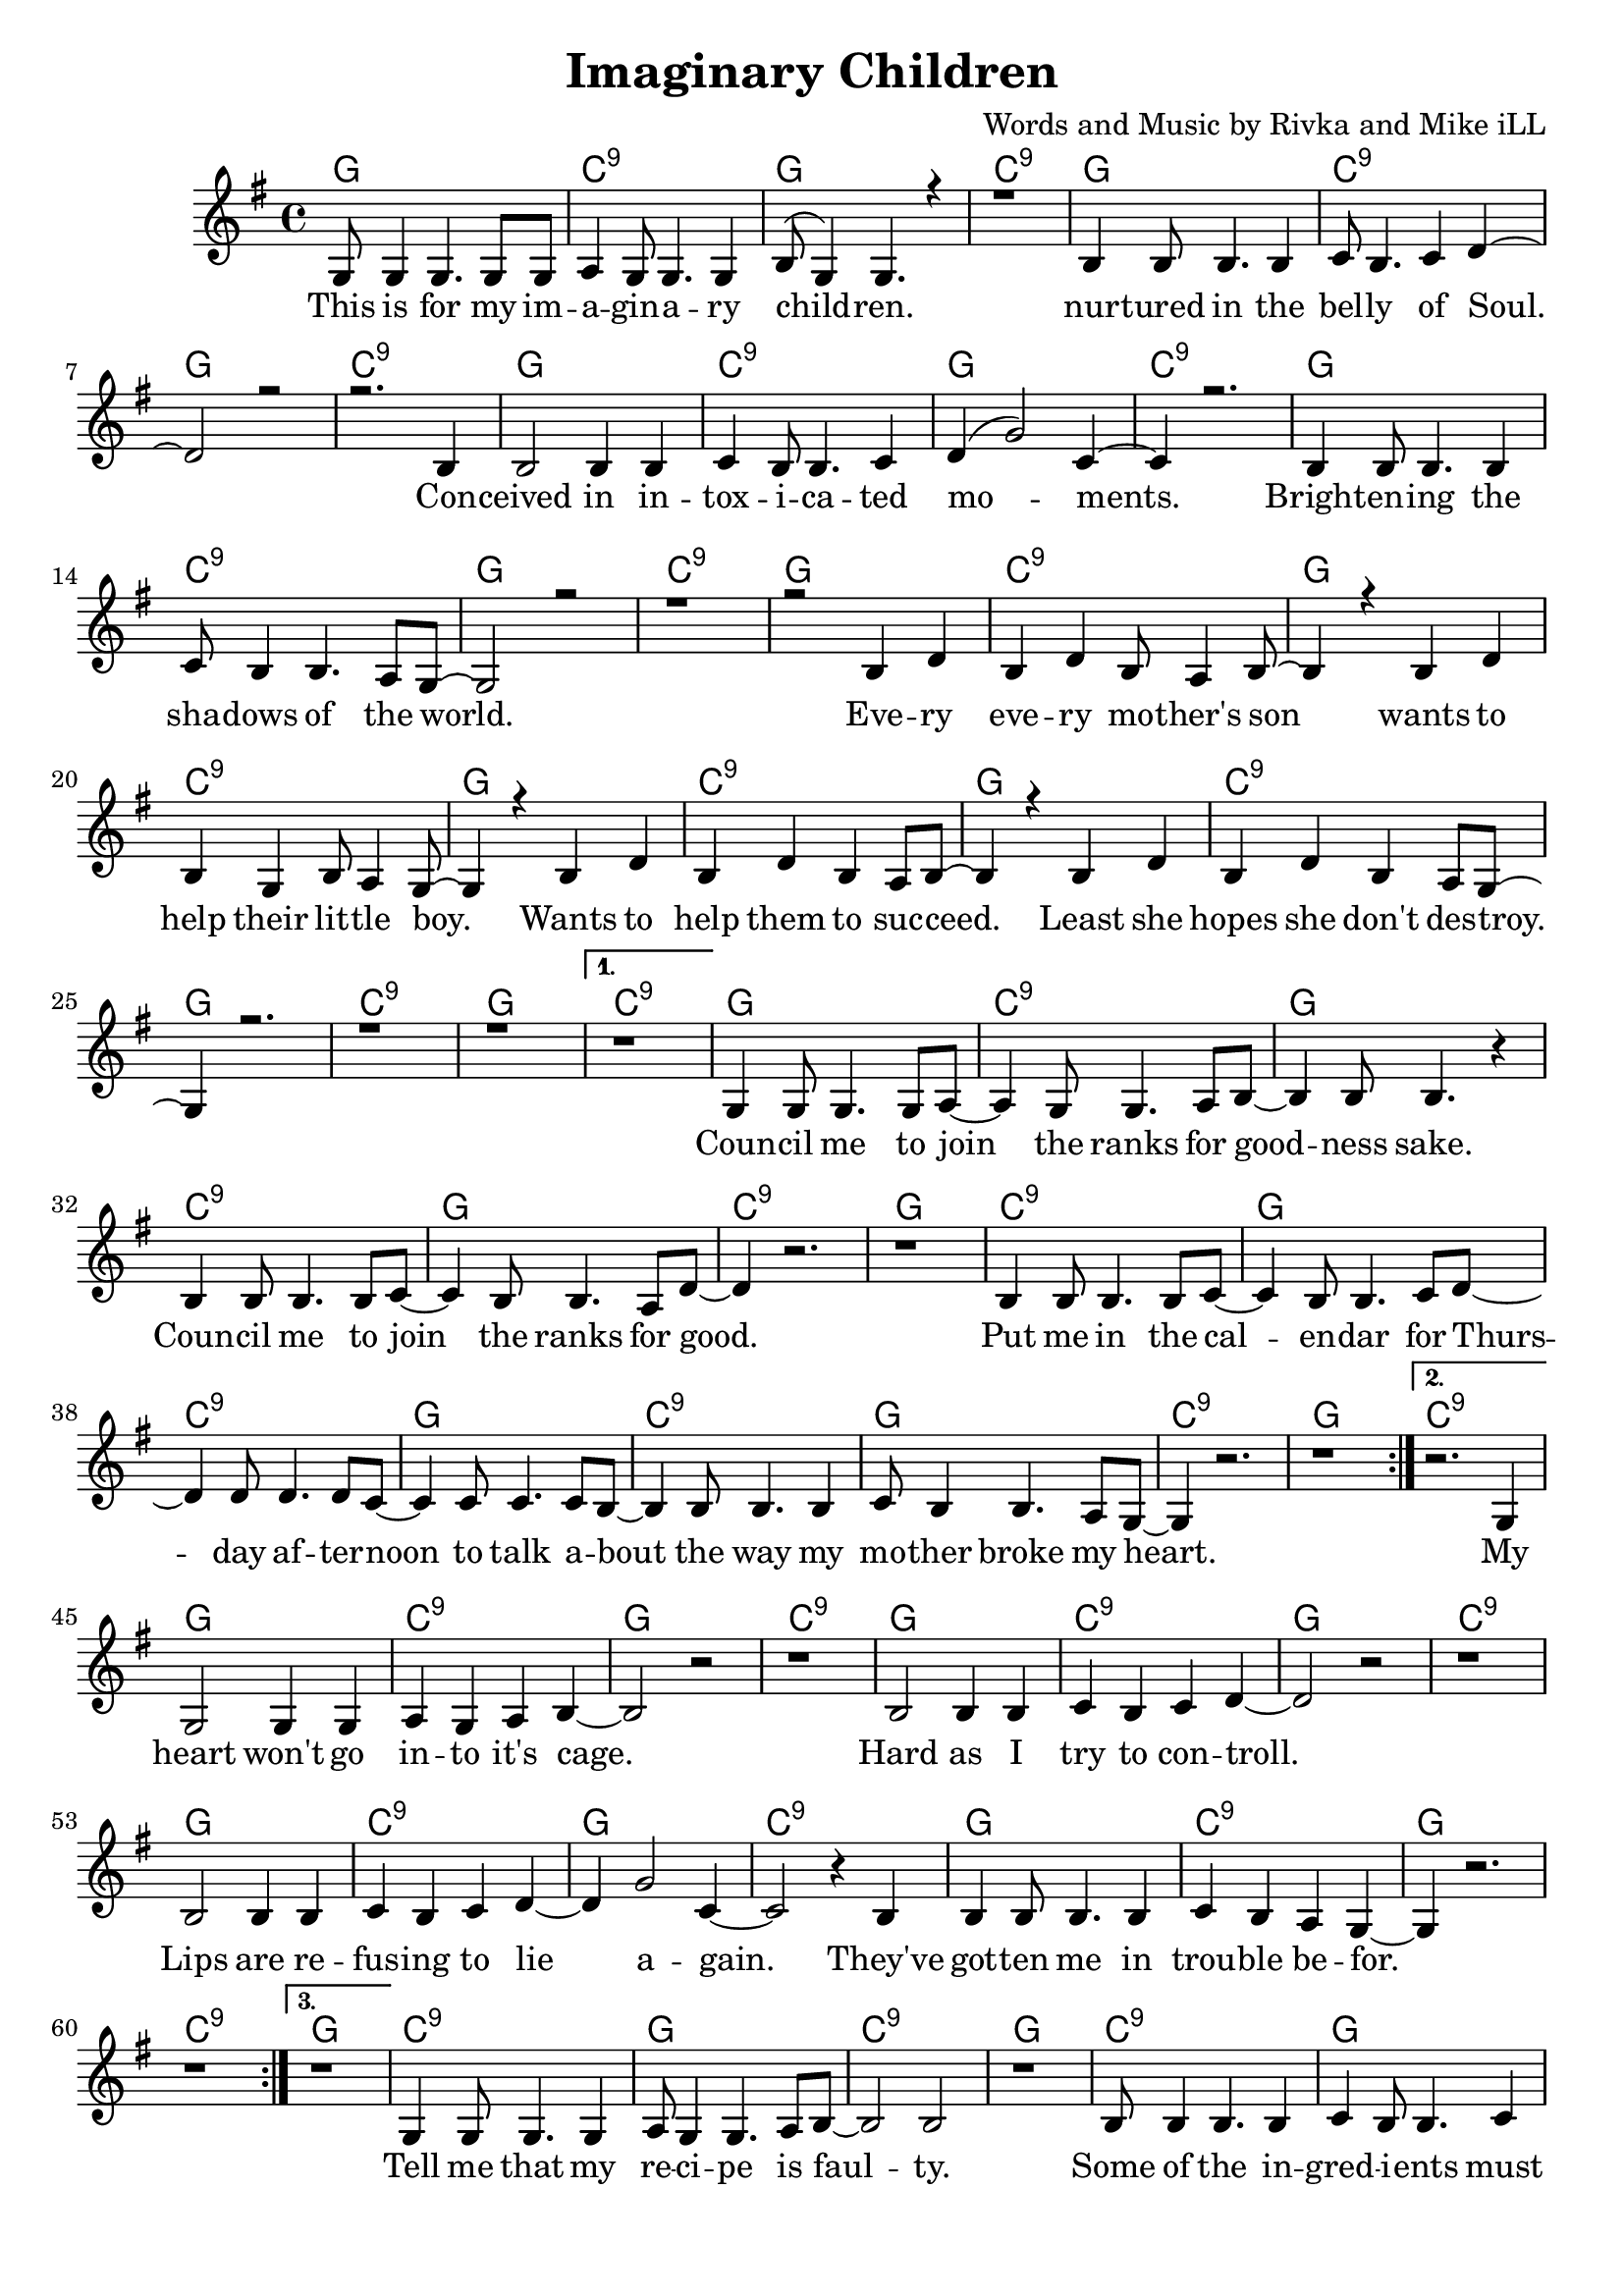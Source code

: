 \version "2.19.45"
\paper{ print-page-number = ##f bottom-margin = 0.5\in }

\header {
  title = "Imaginary Children"
  composer = "Words and Music by Rivka and Mike iLL"
  tagline = "Copyright R. and M. Kilmer Creative Commons Attribution-NonCommercial, BMI"
}

melody = \relative c' {
 \clef treble
 \key g \major
 \time 4/4
 \set Score.voltaSpannerDuration = #(ly:make-moment 4/4)
 #(ly:expect-warning "cannot end volta")
 \repeat volta 4 {
 <<
	   \new Voice = "chorus" {
		 \voiceOne
		 g8 g4 g4. g8 g | a4 g8 g4. g4 | b8( g4) g4. r4 | r1 | % This ... children
		 b4 b8 b4. b4 | c8 b4. c4 d~ | d2 r | r2. b4 | % Nurtured ... con
		 b2 b4 b | c4 b8 b4. c4 | d4( g2) c,4~ | c4 r2. | % ceived ... moments
		 b4 b8 b4. b4 | c8 b4 b4. a8 g~ | g2 r | r1 | % brightening ... world
		 
		 r2 b4 d | b d b8 a4 b8~ | b4 r b4 d | b g b8 a4 g8~ | % Every ... little boy
		 g4 r b4 d | b d b a8 b~ | b4 r b4 d | b d b a8 g~ | % boy ... wants ... destroy
		 g4 r2. r1 | r |
	   }
 >>
	}
	\alternative {
		\context Voice = "verse" {
		 	r |
		   g4 g8 g4. g8 a~ | a4 g8 g4. a8 b~ | b4 b8 b4. r4 | % Council ... sake
		   b4 b8 b4. b8 c~ | c4 b8 b4. a8 d~ | d4 r2. | r1 | % Council ... good
		   b4 b8 b4. b8 c~ | c4 b8 b4. c8 d~ | d4 d8 d4. d8 c~ | c4 c8 c4. c8 b~ |% Put me in ... talk a-
		   b4 b8 b4. b4 | c8 b4 b4. a8 g~ | g4 r2. | r1 | % bout the way ... heart
	   }
	   \context Voice = "verse" {
	    	r2. g4 |
		   g2 g4 g | a4 g a b~ | b2 r |  r1 | % heart ... cage
		   b2 b4 b | c4 b4 c d~ | d2 r | r1 | % Hard... control
		   b2 b4 b | c4 b c d~ | d4 g2 c,4~ | c2 r4 b4 |% Lips... to lie again
		   b4 b8 b4. b4 | c b a g~ | g4 r2. | r1 | % they've gotten... trouble before
	   }
	   \context Voice = "verse" {
	    	r1 |
		   g4 g8 g4. g4 | a8 g4 g4. a8 b~ | b2 b |  r1 | % Tell me... faulty
		   b8 b4 b4. b4 | c4 b8 b4. c4 | d2 r | r1 | % Some... change
		   b4 b8 b4. b4 | c4 b8 b4. c8 d~ | d4 d8 d4. d8 e~ | e4 d8 d4. c8 b~ |% Recommending... life of dreams will always
		   b4 b8 b4. b4 | c b8 b4. a4 | g2 r | r1 | % always... pain
	   }
	   \context Voice = "verse" {
	    	r1 |
		    r1 | b8 a g4 a8 g fis4 | r1 | b8 a g4 a8 g fis4 | % Sure I don't sure I don't
		    g1 | b8 a g4 a8 g fis4 | g1 | g |
	   }
	}
}


chorus =  \lyricmode {
	This is for my im -- a -- gin -- a -- ry child -- ren.
	nur -- tured in the bel -- ly of Soul. Con -- 
	ceived in in -- tox -- i -- ca -- ted mo -- ments.
	Bright -- en -- ing the sha -- dows of the world.
	
	Eve -- ry eve -- ry mo -- ther's son 
	wants to help their lit -- tle boy.
	Wants to help them to suc -- ceed.
	Least she hopes she don't des -- troy.
}


verse =  \lyricmode {
	Coun -- cil me to join the ranks for good -- ness sake.
	Coun -- cil me to join the ranks for good.
	Put me in the cal -- en -- dar for 
	Thurs -- day af -- ter -- noon to talk a --
	bout the way my mo -- ther broke my heart.
	
	My
	heart won't go in -- to it's cage.
	Hard as I try to con -- troll.
	Lips are re -- fus -- ing to lie a -- 
	gain. They've
	got -- ten me in trou -- ble be --
	for.
	
	Tell me that my re -- ci -- pe is faul -- ty.
	Some of the in -- gred -- i -- ents must change.
	Rec -- co -- mend -- ing sub -- sti -- stutes they
	tell me that a life of dreams will al --
	ways end in lone -- li -- ness and pain.
	
	Sure I don't. Sure I don't.
	Sure I don't. Sure I don't know.
	Sure I don't. Sure I don't know. No.
}


harmonies = \chordmode {
 g1 | c:9 | g1 | c:9 | 
 g1 | c:9 | g1 | c:9 | 
 g1 | c:9 | g1 | c:9 | 
 g1 | c:9 | g1 | c:9 |
 
 g1 | c:9 | g1 | c:9 | 
 g1 | c:9 | g1 | c:9 | 
 g1 | c:9 | g1 | c:9 | 
 g1 | c:9 | g1 | c:9 |
 
 g1 | c:9 | g1 | c:9 | 
 g1 | c:9 | g1 | c:9 | 
 g1 | c:9 | g1 | c:9 | 
 g1 | c:9 | g1 | c:9 |
 
 g1 | c:9 | g1 | c:9 | 
 g1 | c:9 | g1 | c:9 | 
 g1 | c:9 | g1 | c:9 | 
 g1 | c:9 | g1 | c:9 | 
 
 g1 | c:9 | g1 | c:9 | 
 g1 | c:9 | g1 | c:9 | 
 g1 | c:9 | g1 | c:9 | 
 g1 | c:9 | g1 | c:9 | 
 
 g1 | c:9 | g1 | c:9 | 
 g1 | 
}

\score {
 <<
   \new ChordNames {
     \set chordChanges = ##t
     \harmonies
   }
   \new Staff  {
     \new Voice = "main" { \melody }
   }
   \new Lyrics \lyricsto "chorus" \chorus
   \new Lyrics \lyricsto "verse" \verse
 >>

  
  \layout { 
   #(layout-set-staff-size 20)
   }
  \midi { 
  	\tempo 4 = 125
  }
  
}

%Additional Verses
\markup \fill-line {
\column {
""
  }
}

